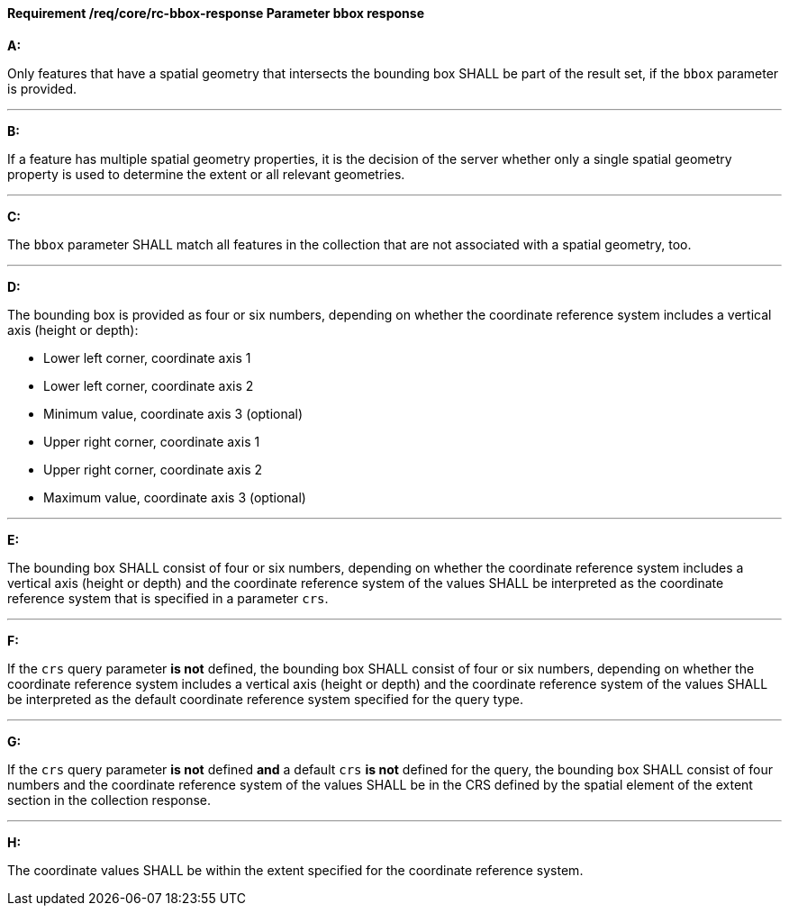 [[req_core_rc-bbox-response]]
==== *Requirement /req/core/rc-bbox-response* Parameter bbox response
[requirement,type="general",id="/req/core/rc-bbox-response", label="/req/core/rc-bbox-response"]
====

*A:*

Only features that have a spatial geometry that intersects the bounding box SHALL be part of the result set, if the `bbox` parameter is provided.

---
*B:*

If a feature has multiple spatial geometry properties, it is the decision of the server whether only a single spatial geometry property is used to determine the extent or all relevant geometries.

---
*C:*

The `bbox` parameter SHALL match all features in the collection that are not associated with a spatial geometry, too.

---
*D:*

The bounding box is provided as four or six numbers, depending on whether the coordinate reference system includes a vertical axis (height or depth):


* Lower left corner, coordinate axis 1
* Lower left corner, coordinate axis 2
* Minimum value, coordinate axis 3 (optional)
* Upper right corner, coordinate axis 1
* Upper right corner, coordinate axis 2
* Maximum value, coordinate axis 3 (optional)

---
*E:*

The bounding box SHALL consist of four or six numbers, depending on whether the coordinate reference system includes a vertical axis (height or depth) and the coordinate reference system of the values SHALL be interpreted as the coordinate reference system that is specified in a parameter `crs`.

---
*F:*

If the `crs` query parameter **is not** defined, the bounding box SHALL consist of four or six numbers, depending on whether the coordinate reference system includes a vertical axis (height or depth) and the coordinate reference system of the values SHALL be interpreted as the default coordinate reference system specified for the query type.

---
*G:*

If the `crs` query parameter **is not** defined **and** a default `crs` **is not** defined for the query, the bounding box SHALL consist of four numbers and the coordinate reference system of the values SHALL be in the CRS defined by the spatial element of the extent section in the collection response.


---
*H:*

The coordinate values SHALL be within the extent specified for the coordinate reference system.

====
